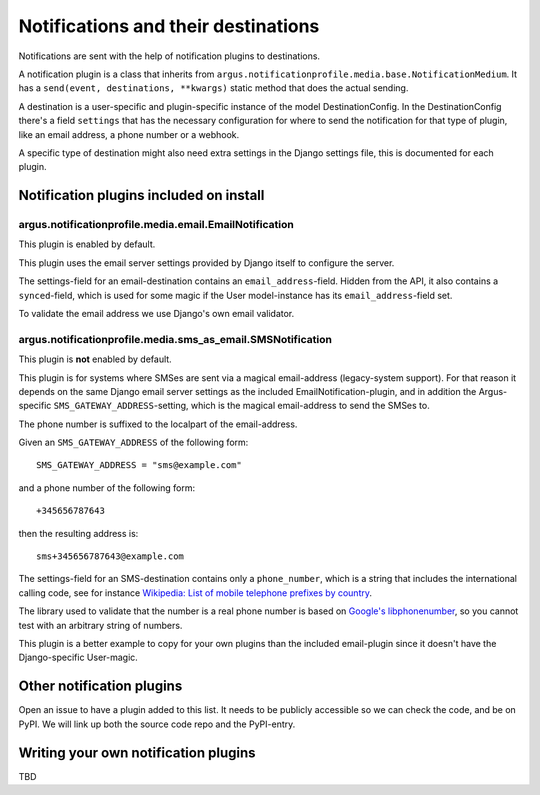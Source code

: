 ------------------------------------
Notifications and their destinations
------------------------------------

Notifications are sent with the help of notification plugins to destinations.

A notification plugin is a class that inherits from
``argus.notificationprofile.media.base.NotificationMedium``. It has a
``send(event, destinations, **kwargs)`` static method that does the actual
sending.

A destination is a user-specific and plugin-specific instance of the model
DestinationConfig. In the DestinationConfig there's a field ``settings`` that
has the necessary configuration for where to send the notification for that
type of plugin, like an email address, a phone number or a webhook.

A specific type of destination might also need extra settings in the Django
settings file, this is documented for each plugin.

Notification plugins included on install
----------------------------------------

argus.notificationprofile.media.email.EmailNotification
.......................................................

This plugin is enabled by default.

This plugin uses the email server settings provided by Django itself to
configure the server.

The settings-field for an email-destination contains an
``email_address``-field. Hidden from the API, it also contains
a ``synced``-field, which is used for some magic if the User model-instance has
its ``email_address``-field set.

To validate the email address we use Django's own email validator.

argus.notificationprofile.media.sms_as_email.SMSNotification
............................................................

This plugin is **not** enabled by default.

This plugin is for systems where SMSes are sent via a magical email-address
(legacy-system support). For that reason it depends on the same Django email
server settings as the included EmailNotification-plugin, and in addition the
Argus-specific ``SMS_GATEWAY_ADDRESS``-setting, which is the magical
email-address to send the SMSes to.

The phone number is suffixed to the localpart of the email-address.

Given an ``SMS_GATEWAY_ADDRESS`` of the following form::

    SMS_GATEWAY_ADDRESS = "sms@example.com"

and a phone number of the following form::

    +345656787643

then the resulting address is::

    sms+345656787643@example.com

The settings-field for an SMS-destination contains only a ``phone_number``,
which is a string that includes the international calling code, see for
instance `Wikipedia: List of mobile telephone prefixes by country
<https://en.wikipedia.org/wiki/List_of_mobile_telephone_prefixes_by_country>`__.

The library used to validate that the number is a real phone number is based on
`Google's libphonenumber <https://github.com/google/libphonenumber>`_, so you
cannot test with an arbitrary string of numbers.

This plugin is a better example to copy for your own plugins than the included
email-plugin since it doesn't have the Django-specific User-magic.

Other notification plugins
--------------------------

Open an issue to have a plugin added to this list. It needs to be publicly
accessible so we can check the code, and be on PyPI. We will link up both the
source code repo and the PyPI-entry.

Writing your own notification plugins
-------------------------------------

TBD
